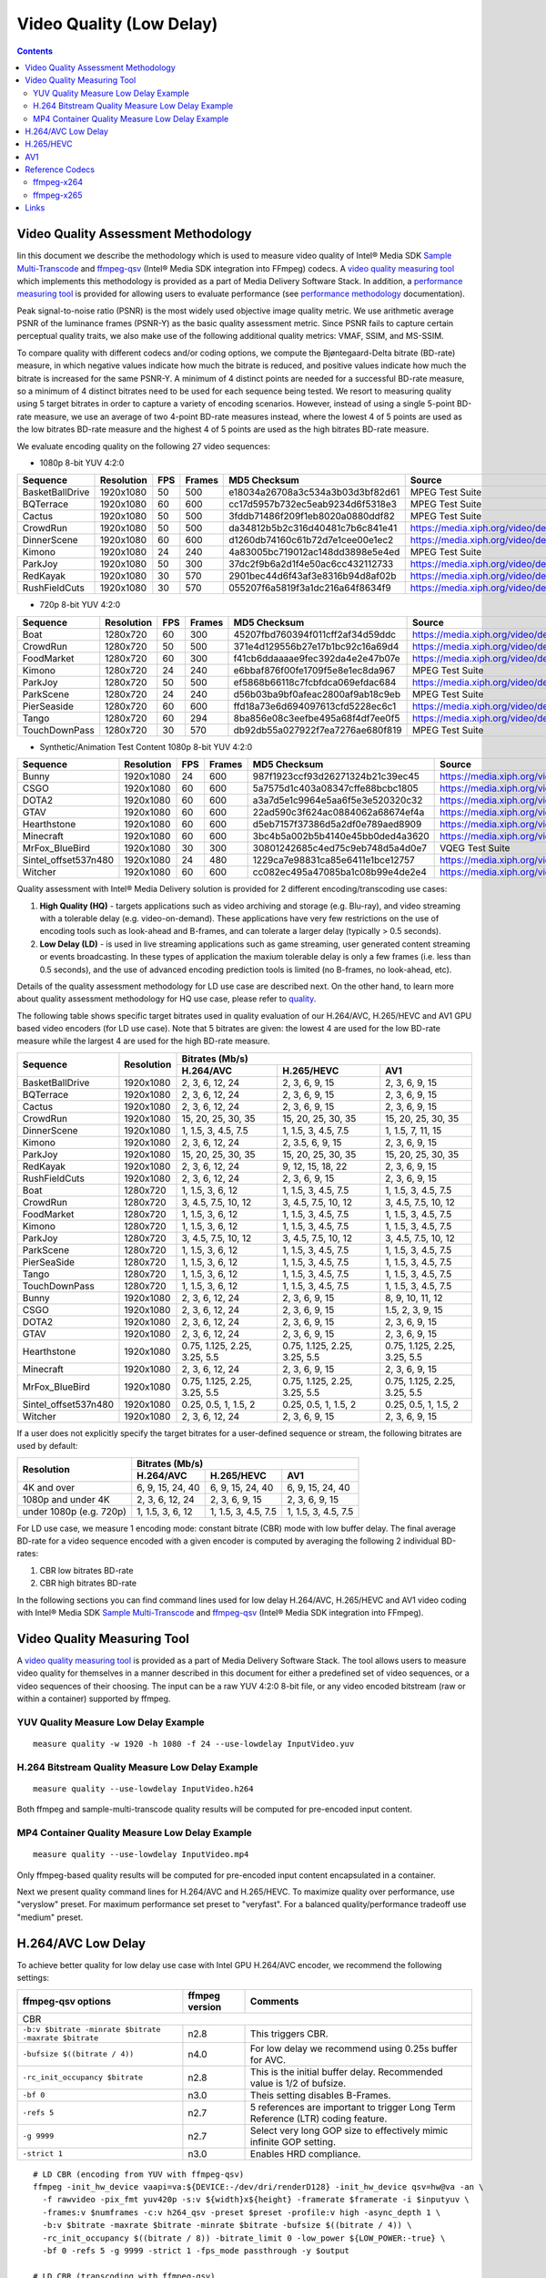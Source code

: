 Video Quality (Low Delay)
=========================

.. contents::

.. |SMT| replace:: Sample Multi-Transcode
.. _SMT: https://github.com/Intel-Media-SDK/MediaSDK/blob/master/doc/samples/readme-multi-transcode_linux.md

.. _ffmpeg-qsv: https://trac.ffmpeg.org/wiki/Hardware/QuickSync

.. |measure-quality| replace:: video quality measuring tool
.. _measure-quality: man/measure-quality.asciidoc

.. |measure-perf| replace:: performance measuring tool
.. _measure-perf: man/measure-perf.asciidoc

.. |na| raw:: html

   &#x2205;

.. |check| raw:: html

   &#x2713;

.. |cross| raw:: html

   &#x2717;

Video Quality Assessment Methodology
------------------------------------

Iin this document we describe the methodology which is used to measure video
quality of Intel® Media SDK |SMT|_ and `ffmpeg-qsv`_ (Intel® Media SDK
integration into FFmpeg) codecs. A |measure-quality|_ which implements this
methodology is provided as a part of Media Delivery Software Stack. In
addition, a |measure-perf|_ is provided for allowing users to evaluate
performance (see `performance methodology <performance.rst>`_ documentation).

Peak signal-to-noise ratio (PSNR) is the most widely used objective image quality metric. We use arithmetic average PSNR
of the luminance frames (PSNR-Y) as the basic quality assessment metric. Since PSNR fails to capture certain perceptual
quality traits, we also make use of the following additional quality metrics: VMAF, SSIM, and MS-SSIM.

To compare quality with different codecs and/or coding options, we compute the Bjøntegaard-Delta bitrate (BD-rate)
measure, in which negative values indicate how much the bitrate is reduced, and positive values indicate how much the
bitrate is increased for the same PSNR-Y. A minimum of 4 distinct points are needed for a successful BD-rate measure, so
a minimum of 4 distinct bitrates need to be used for each sequence being tested. We resort to measuring quality using 5
target bitrates in order to capture a variety of encoding scenarios. However, instead of using a single 5-point BD-rate
measure, we use an average of two 4-point BD-rate measures instead, where the lowest 4 of 5 points are used as the low
bitrates BD-rate measure and the highest 4 of 5 points are used as the high bitrates BD-rate measure.

We evaluate encoding quality on the following 27 video sequences:

* 1080p 8-bit YUV 4:2:0

+-----------------+------------+-----+--------+----------------------------------+------------------------------------+
| Sequence        | Resolution | FPS | Frames | MD5 Checksum                     | Source                             |
+=================+============+=====+========+==================================+====================================+
| BasketBallDrive | 1920x1080  | 50  | 500    | e18034a26708a3c534a3b03d3bf82d61 | MPEG Test Suite                    |
+-----------------+------------+-----+--------+----------------------------------+------------------------------------+
| BQTerrace       | 1920x1080  | 60  | 600    | cc17d5957b732ec5eab9234d6f5318e3 | MPEG Test Suite                    |
+-----------------+------------+-----+--------+----------------------------------+------------------------------------+
| Cactus          | 1920x1080  | 50  | 500    | 3fddb71486f209f1eb8020a0880ddf82 | MPEG Test Suite                    |
+-----------------+------------+-----+--------+----------------------------------+------------------------------------+
| CrowdRun        | 1920x1080  | 50  | 500    | da34812b5b2c316d40481c7b6c841e41 | https://media.xiph.org/video/derf/ |
+-----------------+------------+-----+--------+----------------------------------+------------------------------------+
| DinnerScene     | 1920x1080  | 60  | 600    | d1260db74160c61b72d7e1cee00e1ec2 | https://media.xiph.org/video/derf/ |
+-----------------+------------+-----+--------+----------------------------------+------------------------------------+
| Kimono          | 1920x1080  | 24  | 240    | 4a83005bc719012ac148dd3898e5e4ed | MPEG Test Suite                    |
+-----------------+------------+-----+--------+----------------------------------+------------------------------------+
| ParkJoy         | 1920x1080  | 50  | 300    | 37dc2f9b6a2d1f4e50ac6cc432112733 | https://media.xiph.org/video/derf/ |
+-----------------+------------+-----+--------+----------------------------------+------------------------------------+
| RedKayak        | 1920x1080  | 30  | 570    | 2901bec44d6f43af3e8316b94d8af02b | https://media.xiph.org/video/derf/ |
+-----------------+------------+-----+--------+----------------------------------+------------------------------------+
| RushFieldCuts   | 1920x1080  | 30  | 570    | 055207f6a5819f3a1dc216a64f8634f9 | https://media.xiph.org/video/derf/ |
+-----------------+------------+-----+--------+----------------------------------+------------------------------------+

* 720p 8-bit YUV 4:2:0

+---------------+------------+-----+--------+----------------------------------+------------------------------------+
| Sequence      | Resolution | FPS | Frames | MD5 Checksum                     | Source                             |
+===============+============+=====+========+==================================+====================================+
| Boat          | 1280x720   | 60  | 300    | 45207fbd760394f011cff2af34d59ddc | https://media.xiph.org/video/derf/ |
+---------------+------------+-----+--------+----------------------------------+------------------------------------+
| CrowdRun      | 1280x720   | 50  | 500    | 371e4d129556b27e17b1bc92c16a69d4 | https://media.xiph.org/video/derf/ |
+---------------+------------+-----+--------+----------------------------------+------------------------------------+
| FoodMarket    | 1280x720   | 60  | 300    | f41cb6ddaaaae9fec392da4e2e47b07e | https://media.xiph.org/video/derf/ |
+---------------+------------+-----+--------+----------------------------------+------------------------------------+
| Kimono        | 1280x720   | 24  | 240    | e6bbaf876f00fe1709f5e8e1ec8da967 | MPEG Test Suite                    |
+---------------+------------+-----+--------+----------------------------------+------------------------------------+
| ParkJoy       | 1280x720   | 50  | 500    | ef5868b66118c7fcbfdca069efdac684 | https://media.xiph.org/video/derf/ |
+---------------+------------+-----+--------+----------------------------------+------------------------------------+
| ParkScene     | 1280x720   | 24  | 240    | d56b03ba9bf0afeac2800af9ab18c9eb | MPEG Test Suite                    |
+---------------+------------+-----+--------+----------------------------------+------------------------------------+
| PierSeaside   | 1280x720   | 60  | 600    | ffd18a73e6d694097613cfd5228ec6c1 | https://media.xiph.org/video/derf/ |
+---------------+------------+-----+--------+----------------------------------+------------------------------------+
| Tango         | 1280x720   | 60  | 294    | 8ba856e08c3eefbe495a68f4df7ee0f5 | https://media.xiph.org/video/derf/ |
+---------------+------------+-----+--------+----------------------------------+------------------------------------+
| TouchDownPass | 1280x720   | 30  | 570    | db92db55a027922f7ea7276ae680f819 | MPEG Test Suite                    |
+---------------+------------+-----+--------+----------------------------------+------------------------------------+

* Synthetic/Animation Test Content 1080p 8-bit YUV 4:2:0

+----------------------+------------+-----+--------+----------------------------------+------------------------------------+
| Sequence             | Resolution | FPS | Frames | MD5 Checksum                     | Source                             |
+======================+============+=====+========+==================================+====================================+
| Bunny                | 1920x1080  | 24  | 600    | 987f1923ccf93d26271324b21c39ec45 | https://media.xiph.org/video/derf/ |
+----------------------+------------+-----+--------+----------------------------------+------------------------------------+
| CSGO                 | 1920x1080  | 60  | 600    | 5a7575d1c403a08347cffe88bcbc1805 | https://media.xiph.org/video/derf/ |
+----------------------+------------+-----+--------+----------------------------------+------------------------------------+
| DOTA2                | 1920x1080  | 60  | 600    | a3a7d5e1c9964e5aa6f5e3e520320c32 | https://media.xiph.org/video/derf/ |
+----------------------+------------+-----+--------+----------------------------------+------------------------------------+
| GTAV                 | 1920x1080  | 60  | 600    | 22ad590c3f624ac0884062a68674ef4a | https://media.xiph.org/video/derf/ |
+----------------------+------------+-----+--------+----------------------------------+------------------------------------+
| Hearthstone          | 1920x1080  | 60  | 600    | d5eb7157f37386d5a2df0e789aed8909 | https://media.xiph.org/video/derf/ |
+----------------------+------------+-----+--------+----------------------------------+------------------------------------+
| Minecraft            | 1920x1080  | 60  | 600    | 3bc4b5a002b5b4140e45bb0ded4a3620 | https://media.xiph.org/video/derf/ |
+----------------------+------------+-----+--------+----------------------------------+------------------------------------+
| MrFox_BlueBird       | 1920x1080  | 30  | 300    | 30801242685c4ed75c9eb748d5a4d0e7 | VQEG Test Suite                    |
+----------------------+------------+-----+--------+----------------------------------+------------------------------------+
| Sintel_offset537n480 | 1920x1080  | 24  | 480    | 1229ca7e98831ca85e6411e1bce12757 | https://media.xiph.org/video/derf/ |
+----------------------+------------+-----+--------+----------------------------------+------------------------------------+
| Witcher              | 1920x1080  | 60  | 600    | cc082ec495a47085ba1c08b99e4de2e4 | https://media.xiph.org/video/derf/ |
+----------------------+------------+-----+--------+----------------------------------+------------------------------------+

Quality assessment with Intel® Media Delivery solution is provided for 2 different encoding/transcoding use cases:

#. **High Quality (HQ)**
   - targets applications such as video archiving and storage (e.g. Blu-ray), and video streaming with a tolerable
   delay (e.g. video-on-demand). These applications have very few restrictions on the use of encoding tools such as
   look-ahead and B-frames, and can tolerate a larger delay (typically > 0.5 seconds).

#. **Low Delay (LD)**
   - is used in live streaming applications such as game streaming, user generated content streaming or events broadcasting.
   In these types of application the maxium tolerable delay is only a few frames (i.e. less than 0.5 seconds), and the use
   of advanced encoding prediction tools is limited (no B-frames, no look-ahead, etc).

Details of the quality assessment methodology for LD use case are described next. On the other hand, to learn more
about quality assessment methodology for HQ use case, please refer to `quality <quality.rst>`_.

The following table shows specific target bitrates used in quality evaluation of our H.264/AVC, H.265/HEVC and AV1 GPU
based video encoders (for LD use case). Note that 5 bitrates are given: the lowest 4 are used for the low BD-rate
measure while the largest 4 are used for the high BD-rate measure.

+-------------------------------+------------+--------------------------------------------------------------------------------------------+
| Sequence                      | Resolution | Bitrates (Mb/s)                                                                            |
|                               |            +------------------------------+------------------------------+------------------------------+
|                               |            | H.264/AVC                    | H.265/HEVC                   | AV1                          |
+===============================+============+==============================+==============================+==============================+
| BasketBallDrive               | 1920x1080  | 2, 3, 6, 12, 24              | 2, 3, 6, 9, 15               | 2, 3, 6, 9, 15               |
+-------------------------------+------------+------------------------------+------------------------------+------------------------------+
| BQTerrace                     | 1920x1080  | 2, 3, 6, 12, 24              | 2, 3, 6, 9, 15               | 2, 3, 6, 9, 15               |
+-------------------------------+------------+------------------------------+------------------------------+------------------------------+
| Cactus                        | 1920x1080  | 2, 3, 6, 12, 24              | 2, 3, 6, 9, 15               | 2, 3, 6, 9, 15               |
+-------------------------------+------------+------------------------------+------------------------------+------------------------------+
| CrowdRun                      | 1920x1080  | 15, 20, 25, 30, 35           | 15, 20, 25, 30, 35           | 15, 20, 25, 30, 35           |
+-------------------------------+------------+------------------------------+------------------------------+------------------------------+
| DinnerScene                   | 1920x1080  | 1, 1.5, 3, 4.5, 7.5          | 1, 1.5, 3, 4.5, 7.5          | 1, 1.5, 7, 11, 15            |
+-------------------------------+------------+------------------------------+------------------------------+------------------------------+
| Kimono                        | 1920x1080  | 2, 3, 6, 12, 24              | 2, 3.5, 6, 9, 15             | 2, 3, 6, 9, 15               |
+-------------------------------+------------+------------------------------+------------------------------+------------------------------+
| ParkJoy                       | 1920x1080  | 15, 20, 25, 30, 35           | 15, 20, 25, 30, 35           | 15, 20, 25, 30, 35           |
+-------------------------------+------------+------------------------------+------------------------------+------------------------------+
| RedKayak                      | 1920x1080  | 2, 3, 6, 12, 24              | 9, 12, 15, 18, 22            | 2, 3, 6, 9, 15               |
+-------------------------------+------------+------------------------------+------------------------------+------------------------------+
| RushFieldCuts                 | 1920x1080  | 2, 3, 6, 12, 24              | 2, 3, 6, 9, 15               | 2, 3, 6, 9, 15               |
+-------------------------------+------------+------------------------------+------------------------------+------------------------------+
| Boat                          | 1280x720   | 1, 1.5, 3, 6, 12             | 1, 1.5, 3, 4.5, 7.5          | 1, 1.5, 3, 4.5, 7.5          |
+-------------------------------+------------+------------------------------+------------------------------+------------------------------+
| CrowdRun                      | 1280x720   | 3, 4.5, 7.5, 10, 12          | 3, 4.5, 7.5, 10, 12          | 3, 4.5, 7.5, 10, 12          |
+-------------------------------+------------+------------------------------+------------------------------+------------------------------+
| FoodMarket                    | 1280x720   | 1, 1.5, 3, 6, 12             | 1, 1.5, 3, 4.5, 7.5          | 1, 1.5, 3, 4.5, 7.5          |
+-------------------------------+------------+------------------------------+------------------------------+------------------------------+
| Kimono                        | 1280x720   | 1, 1.5, 3, 6, 12             | 1, 1.5, 3, 4.5, 7.5          | 1, 1.5, 3, 4.5, 7.5          |
+-------------------------------+------------+------------------------------+------------------------------+------------------------------+
| ParkJoy                       | 1280x720   | 3, 4.5, 7.5, 10, 12          | 3, 4.5, 7.5, 10, 12          | 3, 4.5, 7.5, 10, 12          |
+-------------------------------+------------+------------------------------+------------------------------+------------------------------+
| ParkScene                     | 1280x720   | 1, 1.5, 3, 6, 12             | 1, 1.5, 3, 4.5, 7.5          | 1, 1.5, 3, 4.5, 7.5          |
+-------------------------------+------------+------------------------------+------------------------------+------------------------------+
| PierSeaSide                   | 1280x720   | 1, 1.5, 3, 6, 12             | 1, 1.5, 3, 4.5, 7.5          | 1, 1.5, 3, 4.5, 7.5          |
+-------------------------------+------------+------------------------------+------------------------------+------------------------------+
| Tango                         | 1280x720   | 1, 1.5, 3, 6, 12             | 1, 1.5, 3, 4.5, 7.5          | 1, 1.5, 3, 4.5, 7.5          |
+-------------------------------+------------+------------------------------+------------------------------+------------------------------+
| TouchDownPass                 | 1280x720   | 1, 1.5, 3, 6, 12             | 1, 1.5, 3, 4.5, 7.5          | 1, 1.5, 3, 4.5, 7.5          |
+-------------------------------+------------+------------------------------+------------------------------+------------------------------+
| Bunny                         | 1920x1080  | 2, 3, 6, 12, 24              | 2, 3, 6, 9, 15               | 8, 9, 10, 11, 12             |
+-------------------------------+------------+------------------------------+------------------------------+------------------------------+
| CSGO                          | 1920x1080  | 2, 3, 6, 12, 24              | 2, 3, 6, 9, 15               | 1.5, 2, 3, 9, 15             |
+-------------------------------+------------+------------------------------+------------------------------+------------------------------+
| DOTA2                         | 1920x1080  | 2, 3, 6, 12, 24              | 2, 3, 6, 9, 15               | 2, 3, 6, 9, 15               |
+-------------------------------+------------+------------------------------+------------------------------+------------------------------+
| GTAV                          | 1920x1080  | 2, 3, 6, 12, 24              | 2, 3, 6, 9, 15               | 2, 3, 6, 9, 15               |
+-------------------------------+------------+------------------------------+------------------------------+------------------------------+
| Hearthstone                   | 1920x1080  | 0.75, 1.125, 2.25, 3.25, 5.5 | 0.75, 1.125, 2.25, 3.25, 5.5 | 0.75, 1.125, 2.25, 3.25, 5.5 |
+-------------------------------+------------+------------------------------+------------------------------+------------------------------+
| Minecraft                     | 1920x1080  | 2, 3, 6, 12, 24              | 2, 3, 6, 9, 15               | 2, 3, 6, 9, 15               |
+-------------------------------+------------+------------------------------+------------------------------+------------------------------+
| MrFox_BlueBird                | 1920x1080  | 0.75, 1.125, 2.25, 3.25, 5.5 | 0.75, 1.125, 2.25, 3.25, 5.5 | 0.75, 1.125, 2.25, 3.25, 5.5 |
+-------------------------------+------------+------------------------------+------------------------------+------------------------------+
| Sintel_offset537n480          | 1920x1080  | 0.25, 0.5, 1, 1.5, 2         | 0.25, 0.5, 1, 1.5, 2         | 0.25, 0.5, 1, 1.5, 2         |
+-------------------------------+------------+------------------------------+------------------------------+------------------------------+
| Witcher                       | 1920x1080  | 2, 3, 6, 12, 24              | 2, 3, 6, 9, 15               | 2, 3, 6, 9, 15               |
+-------------------------------+------------+------------------------------+------------------------------+------------------------------+

If a user does not explicitly specify the target bitrates for a user-defined sequence or stream, the following
bitrates are used by default:

+-------------------------+-----------------------------------------------------------------+
| Resolution              | Bitrates (Mb/s)                                                 |
|                         +---------------------+---------------------+---------------------+
|                         | H.264/AVC           | H.265/HEVC          | AV1                 |
+=========================+=====================+=====================+=====================+
| 4K and over             | 6, 9, 15, 24, 40    | 6, 9, 15, 24, 40    | 6, 9, 15, 24, 40    |
+-------------------------+---------------------+---------------------+---------------------+
| 1080p and under 4K      | 2, 3, 6, 12, 24     | 2, 3, 6, 9, 15      | 2, 3, 6, 9, 15      |
+-------------------------+---------------------+---------------------+---------------------+
| under 1080p (e.g. 720p) | 1, 1.5, 3, 6, 12    | 1, 1.5, 3, 4.5, 7.5 | 1, 1.5, 3, 4.5, 7.5 |
+-------------------------+---------------------+---------------------+---------------------+

For LD use case, we measure 1 encoding mode: constant bitrate (CBR) mode with low buffer delay. The final average
BD-rate for a video sequence encoded with a given encoder is computed by averaging the following 2 individual BD-rates:

#. CBR low bitrates BD-rate
#. CBR high bitrates BD-rate

In the following sections you can find command lines used for low delay
H.264/AVC, H.265/HEVC and AV1 video coding with Intel® Media SDK |SMT|_
and `ffmpeg-qsv`_ (Intel® Media SDK integration into FFmpeg).

Video Quality Measuring Tool
----------------------------
A |measure-quality|_ is provided as a part of Media Delivery Software Stack.
The tool allows users to measure video quality for themselves in a manner described in this document for either 
a predefined set of video sequences, or a video sequences of their choosing.  The input can be a raw YUV 4:2:0 8-bit file, 
or any video encoded bitstream (raw or within a container) supported by ffmpeg.

YUV Quality Measure Low Delay Example
*************************************

::

  measure quality -w 1920 -h 1080 -f 24 --use-lowdelay InputVideo.yuv

H.264 Bitstream Quality Measure Low Delay Example
*************************************************

::

  measure quality --use-lowdelay InputVideo.h264

Both ffmpeg and sample-multi-transcode quality results will be computed for pre-encoded input content.

MP4 Container Quality Measure Low Delay Example
***********************************************

::

  measure quality --use-lowdelay InputVideo.mp4

Only ffmpeg-based quality results will be computed for pre-encoded input content encapsulated in a container.

Next we present quality command lines for H.264/AVC and H.265/HEVC. To maximize quality over performance, use "veryslow" preset. For maximum
performance set preset to "veryfast". For a balanced quality/performance tradeoff use "medium" preset.


H.264/AVC Low Delay
-------------------

To achieve better quality for low delay use case with Intel GPU H.264/AVC encoder, we recommend the following settings:

+-------------------------------------------------------+----------------+--------------------------------------------------------------------------+
| ffmpeg-qsv options                                    | ffmpeg version | Comments                                                                 |
+=======================================================+================+==========================================================================+
| CBR                                                                                                                                               |
+-------------------------------------------------------+----------------+--------------------------------------------------------------------------+
| ``-b:v $bitrate -minrate $bitrate -maxrate $bitrate`` | n2.8           | This triggers CBR.                                                       |
+-------------------------------------------------------+----------------+--------------------------------------------------------------------------+
| ``-bufsize $((bitrate / 4))``                         | n4.0           | For low delay we recommend using 0.25s buffer for AVC.                   |
+-------------------------------------------------------+----------------+--------------------------------------------------------------------------+
| ``-rc_init_occupancy $bitrate``                       | n2.8           | This is the initial buffer delay. Recommended value is 1/2 of bufsize.   |
+-------------------------------------------------------+----------------+--------------------------------------------------------------------------+
| ``-bf 0``                                             | n3.0           | Theis setting disables B-Frames.                                         |
+-------------------------------------------------------+----------------+--------------------------------------------------------------------------+
| ``-refs 5``                                           | n2.7           | 5 references are important to trigger Long Term Reference (LTR) coding   |
|                                                       |                | feature.                                                                 |
+-------------------------------------------------------+----------------+--------------------------------------------------------------------------+
| ``-g 9999``                                           | n2.7           | Select very long GOP size to effectively mimic infinite GOP setting.     |
+-------------------------------------------------------+----------------+--------------------------------------------------------------------------+
| ``-strict 1``                                         | n3.0           | Enables HRD compliance.                                                  |
+-------------------------------------------------------+----------------+--------------------------------------------------------------------------+

::

  # LD CBR (encoding from YUV with ffmpeg-qsv)
  ffmpeg -init_hw_device vaapi=va:${DEVICE:-/dev/dri/renderD128} -init_hw_device qsv=hw@va -an \
    -f rawvideo -pix_fmt yuv420p -s:v ${width}x${height} -framerate $framerate -i $inputyuv \
    -frames:v $numframes -c:v h264_qsv -preset $preset -profile:v high -async_depth 1 \
    -b:v $bitrate -maxrate $bitrate -minrate $bitrate -bufsize $((bitrate / 4)) \
    -rc_init_occupancy $((bitrate / 8)) -bitrate_limit 0 -low_power ${LOW_POWER:-true} \
    -bf 0 -refs 5 -g 9999 -strict 1 -fps_mode passthrough -y $output

  # LD CBR (transcoding with ffmpeg-qsv)
  ffmpeg -hwaccel qsv -qsv_device ${DEVICE:-/dev/dri/renderD128} -c:v $inputcodec -an -i $input \
    -frames:v $numframes -c:v h264_qsv -preset $preset -profile:v high -async_depth 1 \
    -b:v $bitrate -maxrate $bitrate -minrate $bitrate -bufsize $((bitrate / 4)) \
    -rc_init_occupancy $((bitrate / 8)) -bitrate_limit 0 -low_power ${LOW_POWER:-true} \
    -bf 0 -refs 5 -g 9999 -strict 1 -fps_mode passthrough -y $output

  # LD CBR (encoding from YUV with Sample Multi-Transcode)
  sample_multi_transcode -i::i420 $inputyuv -hw -async 1 \
    -device ${DEVICE:-/dev/dri/renderD128} -u $preset -b $bitrateKb -cbr -n $numframes \
    -w $width -h $height -override_encoder_framerate $framerate -lowpower:${LOWPOWER:-on} \
    -hrd $((bitrateKb / 32)) -InitialDelayInKB $((bitrateKb / 64)) \
    -dist 1 -num_ref 5 -gop_size 9999 -NalHrdConformance:off -VuiNalHrdParameters:off -o::h264 $output

  # LD CBR (transcoding from raw bitstream with Sample Multi-Transcode)
  sample_multi_transcode -i::${inputcodec} $input -hw -async 1 \
    -device ${DEVICE:-/dev/dri/renderD128} -u $preset -b $bitrateKb -cbr -n $numframes \
    -lowpower:${LOWPOWER:-on} -hrd $((bitrateKb / 32)) -InitialDelayInKB $((bitrateKb / 64)) \
    -dist 1 -num_ref 5 -gop_size 9999 -NalHrdConformance:off -VuiNalHrdParameters:off -o::h264 $output

H.265/HEVC
----------

To achieve better quality for low delay use case with Intel GPU H.265/HEVC encoder, we recommend the following settings:

+-------------------------------------------------------+----------------+--------------------------------------------------------------------------+
| ffmpeg-qsv options                                    | ffmpeg version | Comments                                                                 |
+=======================================================+================+==========================================================================+
| CBR                                                                                                                                               |
+-------------------------------------------------------+----------------+--------------------------------------------------------------------------+
| ``-b:v $bitrate -minrate $bitrate -maxrate $bitrate`` | n2.8           | This triggers CBR.                                                       |
+-------------------------------------------------------+----------------+--------------------------------------------------------------------------+
| ``-bufsize $((bitrate / 4))``                         | n4.0           | For low delay we recommend using 0.25s buffer for HEVC.                  |
+-------------------------------------------------------+----------------+--------------------------------------------------------------------------+
| ``-rc_init_occupancy $bitrate``                       | n2.8           | This is the initial buffer delay. Recommended value is 1/2 of bufsize.   |
+-------------------------------------------------------+----------------+--------------------------------------------------------------------------+
| ``-bf 0``                                             | n3.0           | Theis setting disables B-Frames.                                         |
+-------------------------------------------------------+----------------+--------------------------------------------------------------------------+
| ``-refs 4``                                           | n2.7           | 4 references are recommended for HEVC to boost quality.                  |
+-------------------------------------------------------+----------------+--------------------------------------------------------------------------+
| ``-g 9999``                                           | n2.7           | Select very long GOP size to effectively mimic infinite GOP setting.     |
+-------------------------------------------------------+----------------+--------------------------------------------------------------------------+
| ``-strict 1``                                         | n3.0           | Enables HRD compliance.                                                  |
+-------------------------------------------------------+----------------+--------------------------------------------------------------------------+

Example command lines:

::

  # LD CBR (encoding from YUV with ffmpeg-qsv)
  ffmpeg -init_hw_device vaapi=va:${DEVICE:-/dev/dri/renderD128} -init_hw_device qsv=hw@va -an \
    -f rawvideo -pix_fmt yuv420p -s:v ${width}x${height} -framerate $framerate -i $inputyuv \
    -frames:v $numframes -c:v hevc_qsv -preset $preset -profile:v main -async_depth 1 \
    -b:v $bitrate -maxrate $bitrate -minrate $bitrate -bufsize $((bitrate / 4)) \
    -rc_init_occupancy $((bitrate / 8)) -low_power ${LOW_POWER:-true} \
    -bf 0 -refs 4 -g 9999 -strict 1 -fps_mode passthrough -y $output

  # LD CBR (transcoding with ffmpeg-qsv)
  ffmpeg -hwaccel qsv -qsv_device ${DEVICE:-/dev/dri/renderD128} -c:v $inputcodec -an -i $input \
    -frames:v $numframes -c:v hevc_qsv -preset $preset -profile:v main -async_depth 1 \
    -b:v $bitrate -maxrate $bitrate -minrate $bitrate -bufsize $((bitrate / 4)) \
    -rc_init_occupancy $((bitrate / 8)) -low_power ${LOW_POWER:-true} \
    -bf 0 -refs 4 -g 9999 -strict 1 -fps_mode passthrough -y $output

  # LD CBR (encoding from YUV with Sample Multi-Transcode)
  sample_multi_transcode -i::i420 $inputyuv -hw -async 1 -device ${DEVICE:-/dev/dri/renderD128} \
    -u $preset -b $bitrateKb -cbr -n $numframes -w $width -h $height -override_encoder_framerate $framerate \
    -lowpower:${LOWPOWER:-on} -dist 1 -num_ref 4 -gop_size 9999 -NalHrdConformance:off -VuiNalHrdParameters:off \
     -hrd $((bitrateKb / 32)) -InitialDelayInKB $((bitrateKb / 64)) -o::h265 $output

  # LD CBR (transcoding from raw bitstream with Sample Multi-Transcode)
  sample_multi_transcode -i::${inputcodec} $input -hw -async 1 -device ${DEVICE:-/dev/dri/renderD128} \
    -u $preset -b $bitrateKb -cbr -n $numframes -lowpower:${LOWPOWER:-on} \
    -dist 1 -num_ref 4 -gop_size 9999 -NalHrdConformance:off -VuiNalHrdParameters:off \
    -hrd $((bitrateKb / 32)) -InitialDelayInKB $((bitrateKb / 64)) -o::h265 $output

AV1
---

To achieve better quality for low delay use case with Intel GPU AV1 encoder, we recommend the following settings:

+-------------------------------------------------------+----------------+--------------------------------------------------------------------------+
| ffmpeg-qsv options                                    | ffmpeg version | Comments                                                                 |
+=======================================================+================+==========================================================================+
| CBR                                                                                                                                               |
+-------------------------------------------------------+----------------+--------------------------------------------------------------------------+
| ``-b:v $bitrate -minrate $bitrate -maxrate $bitrate`` | n2.8           | This triggers CBR.                                                       |
+-------------------------------------------------------+----------------+--------------------------------------------------------------------------+
| ``-bufsize $((bitrate / 2))``                         | n4.0           | For low delay we recommend using 0.5s buffer for AV1.                    |
+-------------------------------------------------------+----------------+--------------------------------------------------------------------------+
| ``-rc_init_occupancy $bitrate``                       | n2.8           | This is the initial buffer delay. Recommended value is 1/2 of bufsize.   |
+-------------------------------------------------------+----------------+--------------------------------------------------------------------------+
| ``-bf 0``                                             | n3.0           | Theis setting disables B-Frames.                                         |
+-------------------------------------------------------+----------------+--------------------------------------------------------------------------+
| ``-g 9999``                                           | n2.7           | Select very long GOP size to effectively mimic infinite GOP setting.     |
+-------------------------------------------------------+----------------+--------------------------------------------------------------------------+

Example command lines:

::

  # LD CBR (encoding from YUV with ffmpeg-qsv)
  ffmpeg -init_hw_device vaapi=va:${DEVICE:-/dev/dri/renderD128} -init_hw_device qsv=hw@va -an \
    -f rawvideo -pix_fmt yuv420p -s:v ${width}x${height} -framerate $framerate -i $inputyuv \
    -frames:v $numframes -c:v av1_qsv -preset $preset -profile:v main -async_depth 1 \
    -b:v $bitrate -maxrate $bitrate -minrate $bitrate -bufsize $((bitrate / 2)) -rc_init_occupancy $((bitrate / 4)) \
    -bf 0 -g 9999 -fps_mode passthrough -y $output

  # LD CBR (transcoding with ffmpeg-qsv)
  ffmpeg -hwaccel qsv -qsv_device ${DEVICE:-/dev/dri/renderD128} -c:v $inputcodec -an -i $input \
    -frames:v $numframes -c:v av1_qsv -preset $preset -profile:v main -async_depth 1 \
    -b:v $bitrate -maxrate $bitrate -minrate $bitrate -bufsize $((bitrate / 2)) -rc_init_occupancy $((bitrate / 4)) \
    -bf 0 -g 9999 -fps_mode passthrough -y $output

  # LD CBR (encoding from YUV with Sample Multi-Transcode)
  sample_multi_transcode -i::i420 $inputyuv -hw -async 1 -device ${DEVICE:-/dev/dri/renderD128} \
    -u $preset -b $bitrateKb -cbr -n $numframes -w $width -h $height -override_encoder_framerate $framerate \
    -hrd $((bitrateKb / 16)) -InitialDelayInKB $((bitrateKb / 32)) \
    -dist 1 -gop_size 9999 -o::av1 $output

  # LD CBR (transcoding from raw bitstream with Sample Multi-Transcode)
  sample_multi_transcode -i::$inputcodec $input -hw -async 1 \
    -device ${DEVICE:-/dev/dri/renderD128} -u $preset -b $bitrateKb \
    -cbr -n $numframes -hrd $((bitrateKb / 16)) -InitialDelayInKB $((bitrateKb / 32)) \
    -dist 1 -gop_size 9999 -o::av1 $output

Reference Codecs
----------------

For assessing the quality of Intel's H.264 Advanced Video Coding (AVC) and H.265 High Efficiency Video Coding (HEVC)
codecs we are using ffmpeg-x264 and ffmpeg-x265 as reference codecs in ``medium`` preset for the BD-rate measure. For
assessing the quality of Intel's AV1 codec we are using ffmpeg-x264 as a reference codec in ``medium`` preset for its
BD-rate measure. The reference codecs use 12 threads and ``-tune zerolatency`` option.  For AVC and HEVC buffer size
was set to 0.25s (N = 4) and for AV1 to 0.5s (N = 2).

ffmpeg-x264
***********
::

  # LD CBR (encoding from YUV)
  ffmpeg -f rawvideo -pix_fmt yuv420p -s:v ${width}x${height} -framerate $framerate \
    -i $inputyuv -vframes $numframes -y \
    -c:v libx264 -preset medium -profile:v high \
    -b:v $bitrate -maxrate $bitrate -minrate $bitrate -bufsize $((bitrate / N)) \
    -tune zerolatency -threads 12 -fps_mode passthrough $output

ffmpeg-x265
***********

::

  # LD CBR (encoding from YUV)
  ffmpeg -f rawvideo -pix_fmt yuv420p -s:v ${width}x${height} -framerate $framerate \
    -i $inputyuv -vframes $numframes -y \
    -c:v libx265 -preset medium \
    -b:v $bitrate -maxrate $bitrate -minrate $bitrate -bufsize $((bitrate / N)) \
    -tune zerolatency -threads 12 -fps_mode passthrough $output

Links
-----

* `ffmpeg-qsv`_
* Intel Media SDK |SMT|_

